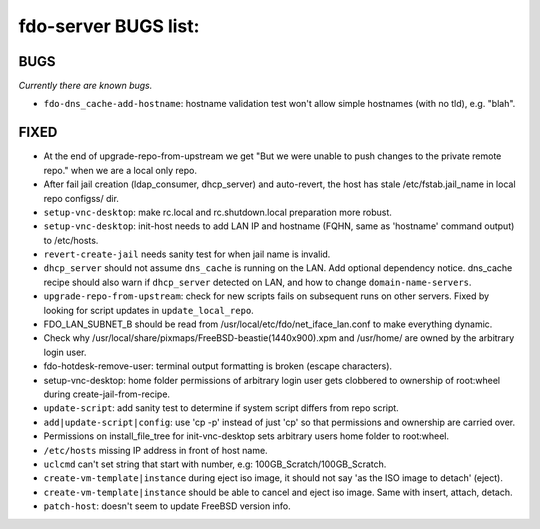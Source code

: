 fdo-server BUGS list:
=====================


BUGS
----

*Currently there are known bugs.*

- ``fdo-dns_cache-add-hostname``: hostname validation test won't allow simple hostnames (with no tld), e.g. "blah".


FIXED
-----

- At the end of upgrade-repo-from-upstream we get "But we were unable to push changes to the private remote repo." when we are a local only repo.
- After fail jail creation (ldap_consumer, dhcp_server) and auto-revert, the host has stale /etc/fstab.jail_name in local repo configss/ dir.
- ``setup-vnc-desktop``: make rc.local and rc.shutdown.local preparation more robust.
- ``setup-vnc-desktop``: init-host needs to add LAN IP and hostname (FQHN, same as 'hostname' command output) to /etc/hosts.
- ``revert-create-jail`` needs sanity test for when jail name is invalid.
- ``dhcp_server`` should not assume ``dns_cache`` is running on the LAN. Add optional dependency notice. dns_cache recipe should also warn if ``dhcp_server`` detected on LAN, and how to change ``domain-name-servers``.
- ``upgrade-repo-from-upstream``: check for new scripts fails on subsequent runs on other servers. Fixed by looking for script updates in ``update_local_repo``.
- FDO_LAN_SUBNET_B should be read from /usr/local/etc/fdo/net_iface_lan.conf to make everything dynamic.
- Check why /usr/local/share/pixmaps/FreeBSD-beastie(1440x900).xpm and /usr/home/ are owned by the arbitrary login user.
- fdo-hotdesk-remove-user: terminal output formatting is broken (escape characters).
- setup-vnc-desktop: home folder permissions of arbitrary login user gets clobbered to ownership of root:wheel during create-jail-from-recipe.
- ``update-script``: add sanity test to determine if system script differs from repo script.
- ``add|update-script|config``: use 'cp -p' instead of just 'cp' so that permissions and ownership are carried over.
- Permissions on install_file_tree for init-vnc-desktop sets arbitrary users home folder to root:wheel.
- ``/etc/hosts`` missing IP address in front of host name.
- ``uclcmd`` can't set string that start with number, e.g: 100GB_Scratch/100GB_Scratch.
- ``create-vm-template|instance`` during eject iso image, it should not say 'as the ISO image to detach' (eject).
- ``create-vm-template|instance`` should be able to cancel and eject iso image. Same with insert, attach, detach.
- ``patch-host``: doesn't seem to update FreeBSD version info.
